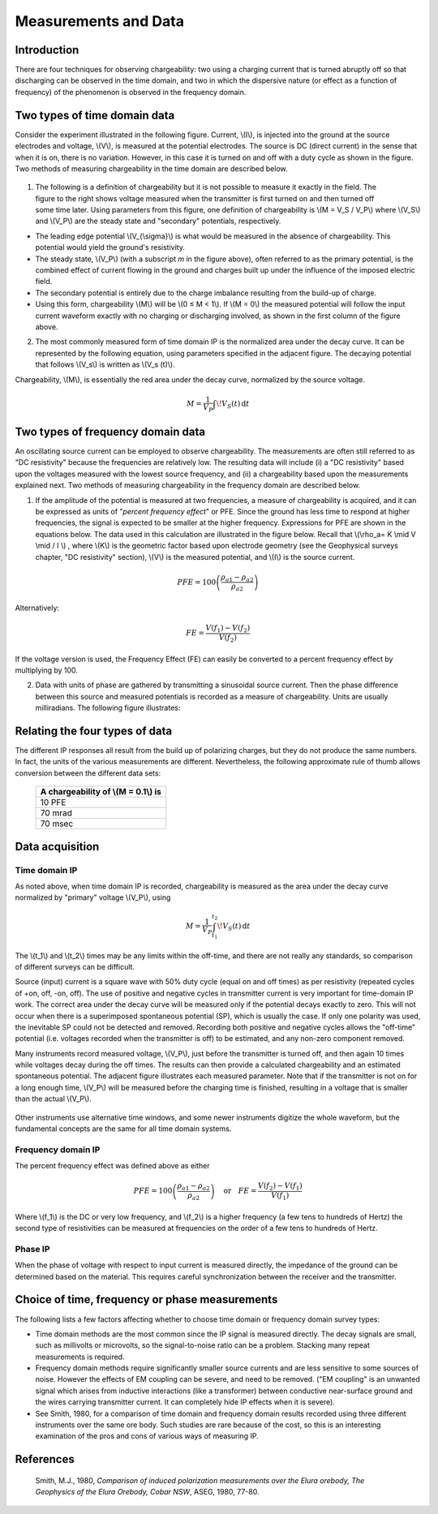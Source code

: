 .. _induced_polarization_measurements_data:

Measurements and Data
*********************

Introduction
============

There are four techniques for observing chargeability: two using a charging current that is turned abruptly off so that discharging can be observed in the time domain, and two in which the dispersive nature (or effect as a function of frequency) of the phenomenon is observed in the frequency domain.

Two types of time domain data
=============================
Consider the experiment illustrated in the following figure. Current, \\(I\\), is injected into the ground at the source electrodes and voltage, \\(V\\), is measured at the potential electrodes. The source is DC (direct current) in the sense that when it is on, there is no variation. However, in this case it is turned on and off with a duty cycle as shown in the figure. Two methods of measuring chargeability in the time domain are described below. 


.. figure:: ./images/IP_source.gif
	:align: center
	:scale: 100 %


.. figure:: ./images/potentials.gif
	:align: right
	:scale: 100 %

1. The following is a definition of chargeability but it is not possible to measure it exactly in the field. The figure to the right shows voltage measured when the transmitter is first turned on and then turned off some time later. Using parameters from this figure, one definition of chargeability is \\(M = V_S / V_P\\) where \\(V_S\\) and \\(V_P\\) are the steady state and "secondary" potentials, respectively. 

- The leading edge potential \\(V_{\\sigma}\\) is what would be measured in the absence of chargeability. This potential would yield the ground's resistivity.
- The steady state, \\(V_P\\) (with a subscript *m* in the figure above), often referred to as the primary potential, is the combined effect of current flowing in the ground and charges built up under the influence of the imposed electric field. 
- The secondary potential is entirely due to the charge imbalance resulting from the build-up of charge.
- Using this form, chargeability \\(M\\) will be \\(0 ≤ M < 1\\). If \\(M = 0\\) the measured potential will follow the input current waveform exactly with no charging or discharging involved, as shown in the first column of the figure above.

2. The most commonly measured form of time domain IP is the normalized area under the decay curve. It can be represented by the following equation, using parameters specified in the adjacent figure. The decaying potential that follows \\(V_s\\) is written as \\(V_s (t)\\).

Chargeability, \\(M\\), is essentially the red area under the decay curve, normalized by the source voltage. 

 .. math::
  			M = \frac{1}{V_P} \int  \! V_S(t) \, \mathrm{d}t


.. figure:: ./images/source_and_measured_V.gif
	:align: center
	:scale: 100 %

Two types of frequency domain data
==================================

An oscillating source current can be employed to observe chargeability. The measurements are often still referred to as "DC resistivity" because the frequencies are relatively low. The resulting data will include (i) a "DC resistivity" based upon the voltages measured with the lowest source frequency, and (ii) a chargeability based upon the measurements explained next. Two methods of measuring chargeability in the frequency domain are described below.

1. If the amplitude of the potential is measured at two frequencies, a measure of chargeability is acquired, and it can be expressed as units of "*percent frequency effect*" or PFE. Since the ground has less time to respond at higher frequencies, the signal is expected to be smaller at the higher frequency. Expressions for PFE are shown in the equations below. The data used in this calculation are illustrated in the figure below. Recall that \\(\\rho_a= K \\mid V \\mid / I \\) , where \\(K\\) is the geometric factor based upon electrode geometry (see the Geophysical surveys chapter, "DC resistivity" section), \\(V\\) is the measured potential, and \\(I\\) is the source current.


.. figure:: ./images/PFE.gif
	:align: center
	:scale: 100 %
	
.. math::
		PFE= 100 \left( \frac{\rho_{a1} - \rho_{a2}}{\rho_{a2}}  \right)

Alternatively:

.. math::
		FE = \frac{V(f_1) - V(f_2)}{V(f_2)}

If the voltage version is used, the Frequency Effect (FE) can easily be converted to a percent frequency effect by multiplying by 100.

2. Data with units of phase are gathered by transmitting a sinusoidal source current. Then the phase difference between this source and measured potentials is recorded as a measure of chargeability. Units are usually milliradians. The following figure illustrates:

.. figure:: ./images/sinusoids.gif
	:align: center
	:scale: 100 %

Relating the four types of data
===============================

The different IP responses all result from the build up of polarizing charges, but they do not produce the same numbers. In fact, the units of the various measurements are different. Nevertheless, the following approximate rule of thumb allows conversion between the different data sets: 

										+------------+------------+-----------+
										| A chargeability of \\(M = 0.1\\) is |
										+============+============+===========+
										|               10 PFE                |
										+------------+------------+-----------+
										|               70 mrad               |
										+------------+------------+-----------+
										|               70 msec               |
										+------------+------------+-----------+

Data acquisition
================

Time domain IP
--------------

As noted above, when time domain IP is recorded, chargeability is measured as the area under the decay curve normalized by "primary" voltage \\(V_P\\),  using

.. math::
  		M = \frac{1}{V_P} \int_{t_1}^{t_2}   \! V_S(t) \, \mathrm{d}t

The \\(t_1\\) and \\(t_2\\) times may be any limits within the off-time, and there are not really any standards, so comparison of different surveys can be difficult.

Source (input) current is a square wave with 50% duty cycle (equal on and off times) as per resistivity (repeated cycles of +on, off, -on, off). The use of positive and negative cycles in transmitter current is very important for time-domain IP work. The correct area under the decay curve will be measured only if the potential decays exactly to zero. This will not occur when there is a superimposed spontaneous potential (SP), which is usually the case. If only one polarity was used, the inevitable SP could not be detected and removed. Recording both positive and negative cycles allows the "off-time" potential (i.e. voltages recorded when the transmitter is off) to be estimated, and any non-zero component removed.

Many instruments record measured voltage, \\(V_P\\), just before the transmitter is turned off, and then again 10 times while voltages decay during the off times. The results can then provide a calculated chargeability and an estimated spontaneous potential. The adjacent figure illustrates each measured parameter. Note that if the transmitter is not on for a long enough time, \\(V_P\\) will be measured before the charging time is finished, resulting in a voltage that is smaller than the actual \\(V_P\\).


.. figure:: ./images/transmitter_on_off.gif
	:align: center
	:scale: 100 %

Other instruments use alternative time windows, and some newer instruments digitize the whole waveform, but the fundamental concepts are the same for all time domain systems.

Frequency domain IP
-------------------

The percent frequency effect was defined above as either 

.. math::
	  PFE= 100 \left( \frac{\rho_{a1} - \rho_{a2}}{\rho_{a2}}  \right) \quad \textrm{or} \quad
	  FE = \frac{V(f_2) - V(f_1)}{V(f_1)}


Where \\(f_1\\) is the DC or very low frequency, and \\(f_2\\) is a higher frequency (a few tens to hundreds of Hertz) the second type of resistivities can be measured at frequencies on the order of a few tens to hundreds of Hertz.

Phase IP
--------

When the phase of voltage with respect to input current is measured directly, the impedance of the ground can be determined based on the material. This requires careful synchronization between the receiver and the transmitter.


Choice of time, frequency or phase measurements 
===============================================

The following lists a few factors affecting whether to choose time domain or frequency domain survey types:

- Time domain methods are the most common since the IP signal is measured directly. The decay signals are small, such as millivolts or microvolts, so the signal-to-noise ratio can be a problem. Stacking many repeat measurements is required.
- Frequency domain methods require significantly smaller source currents and are less sensitive to some sources of noise. However the effects of EM coupling can be severe, and need to be removed. ("EM coupling" is an unwanted signal which arises from inductive interactions (like a transformer) between conductive near-surface ground and the wires carrying transmitter current. It can completely hide IP effects when it is severe). 
- See Smith, 1980, for a comparison of time domain and frequency domain results recorded using three different instruments over the same ore body. Such studies are rare because of the cost, so this is an interesting examination of the pros and cons of various ways of measuring IP.

References
==========

    Smith, M.J., 1980, *Comparison of induced polarization measurements over the Elura orebody, The Geophysics of the Elura Orebody, Cobar NSW*, ASEG, 1980, 77-80.
